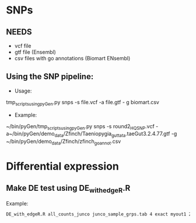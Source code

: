 * SNPs
** NEEDS
- vcf file 
- gtf file (Ensembl)
- csv files with go annotations (Biomart ENsembl)
** Using the SNP pipeline:
- Usage:
tmp_scripts_using_pyGen.py snps -s file.vcf -a file.gtf - g biomart.csv
- Example:
~/bin/pyGen/tmp_scripts_using_pyGen.py snps -s round2_HQ_SNP.vcf -a~/bin/pyGen/demo_data/Zfinch/Taeniopygia_guttata.taeGut3.2.4.77.gtf -g ~/bin/pyGen/demo_data/Zfinch/zfinch_go_annot.csv

* Differential expression
** Make DE test using DE_with_edgeR.R
Example:
#+BEGIN_SRC bash
DE_with_edgeR.R all_counts_junco junco_sample_grps.tab 4 exact myout1 2 transcripts_ensembl.tab
#+END_SRC
